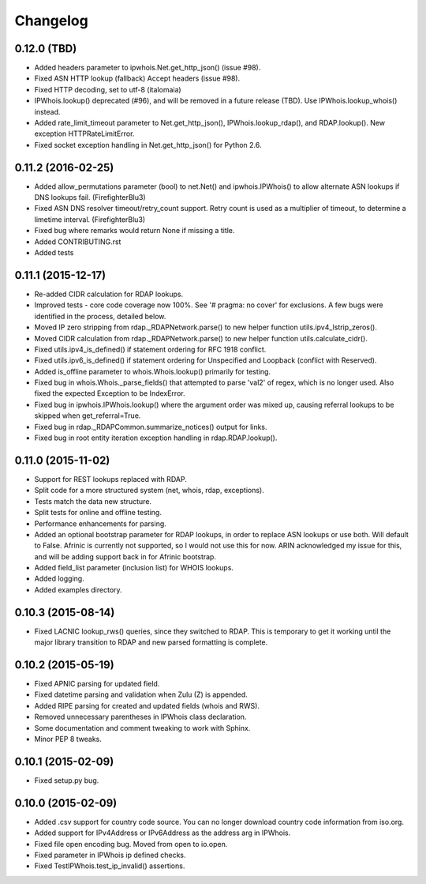 Changelog
=========

0.12.0 (TBD)
------------

- Added headers parameter to ipwhois.Net.get_http_json() (issue #98).
- Fixed ASN HTTP lookup (fallback) Accept headers (issue #98).
- Fixed HTTP decoding, set to utf-8 (italomaia)
- IPWhois.lookup() deprecated (#96), and will be removed in a future release
  (TBD). Use IPWhois.lookup_whois() instead.
- Added rate_limit_timeout parameter to Net.get_http_json(),
  IPWhois.lookup_rdap(), and RDAP.lookup(). New exception HTTPRateLimitError.
- Fixed socket exception handling in Net.get_http_json() for Python 2.6.

0.11.2 (2016-02-25)
-------------------

- Added allow_permutations parameter (bool) to net.Net() and ipwhois.IPWhois()
  to allow alternate ASN lookups if DNS lookups fail. (FirefighterBlu3)
- Fixed ASN DNS resolver timeout/retry_count support. Retry count is used as a
  multiplier of timeout, to determine a limetime interval. (FirefighterBlu3)
- Fixed bug where remarks would return None if missing a title.
- Added CONTRIBUTING.rst
- Added tests

0.11.1 (2015-12-17)
-------------------

- Re-added CIDR calculation for RDAP lookups.
- Improved tests - core code coverage now 100%. See '# pragma: no cover' for
  exclusions. A few bugs were identified in the process, detailed below.
- Moved IP zero stripping from rdap._RDAPNetwork.parse() to new helper function
  utils.ipv4_lstrip_zeros().
- Moved CIDR calculation from rdap._RDAPNetwork.parse() to new helper function
  utils.calculate_cidr().
- Fixed utils.ipv4_is_defined() if statement ordering for RFC 1918 conflict.
- Fixed utils.ipv6_is_defined() if statement ordering for Unspecified and
  Loopback (conflict with Reserved).
- Added is_offline parameter to whois.Whois.lookup() primarily for testing.
- Fixed bug in whois.Whois._parse_fields() that attempted to parse 'val2' of
  regex, which is no longer used. Also fixed the expected Exception to be
  IndexError.
- Fixed bug in ipwhois.IPWhois.lookup() where the argument order was mixed up,
  causing referral lookups to be skipped when get_referral=True.
- Fixed bug in rdap._RDAPCommon.summarize_notices() output for links.
- Fixed bug in root entity iteration exception handling in rdap.RDAP.lookup().

0.11.0 (2015-11-02)
-------------------

- Support for REST lookups replaced with RDAP.
- Split code for a more structured system (net, whois, rdap, exceptions).
- Tests match the data new structure.
- Split tests for online and offline testing.
- Performance enhancements for parsing.
- Added an optional bootstrap parameter for RDAP lookups, in order to replace
  ASN lookups or use both. Will default to False. Afrinic is currently not
  supported, so I would not use this for now. ARIN acknowledged my issue
  for this, and will be adding support back in for Afrinic bootstrap.
- Added field_list parameter (inclusion list) for WHOIS lookups.
- Added logging.
- Added examples directory.

0.10.3 (2015-08-14)
-------------------

- Fixed LACNIC lookup_rws() queries, since they switched to RDAP. This is
  temporary to get it working until the major library transition to RDAP and
  new parsed formatting is complete.

0.10.2 (2015-05-19)
-------------------

- Fixed APNIC parsing for updated field.
- Fixed datetime parsing and validation when Zulu (Z) is appended.
- Added RIPE parsing for created and updated fields (whois and RWS).
- Removed unnecessary parentheses in IPWhois class declaration.
- Some documentation and comment tweaking to work with Sphinx.
- Minor PEP 8 tweaks.

0.10.1 (2015-02-09)
-------------------

- Fixed setup.py bug.

0.10.0 (2015-02-09)
-------------------

- Added .csv support for country code source. You can no longer download
  country code information from iso.org.
- Added support for IPv4Address or IPv6Address as the address arg in IPWhois.
- Fixed file open encoding bug. Moved from open to io.open.
- Fixed parameter in IPWhois ip defined checks.
- Fixed TestIPWhois.test_ip_invalid() assertions.